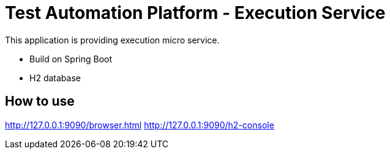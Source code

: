 = Test Automation Platform - Execution Service

This application is providing execution micro service.

* Build on Spring Boot
* H2 database

== How to use
http://127.0.0.1:9090/browser.html
http://127.0.0.1:9090/h2-console